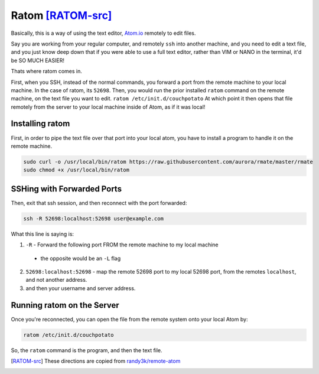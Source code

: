 Ratom [RATOM-src]_
========================

Basically, this is a way of using the text editor, `Atom.io <atom.io>`_ remotely to edit files.

Say you are working from your regular computer, and remotely ``ssh`` into another machine, and you need to edit a text file, and you just know deep down that if you were able to use a full text editor, rather than VIM or NANO in the terminal, it'd be SO MUCH EASIER!

Thats where ratom comes in.

First, when you SSH, instead of the normal commands, you forward a port from the remote machine to your local machine. In the case of ratom, its ``52698``. Then, you would run the prior installed ``ratom`` command on the remote machine, on the text file you want to edit. ``ratom /etc/init.d/couchpotato`` At which point it then opens that file remotely from the server to your local machine inside of Atom, as if it was local!

Installing ratom
-------------------

First, in order to pipe the text file over that port into your local atom, you have to install a program to handle it on the remote machine.

.. code-block:: bash

  sudo curl -o /usr/local/bin/ratom https://raw.githubusercontent.com/aurora/rmate/master/rmate
  sudo chmod +x /usr/local/bin/ratom

SSHing with Forwarded Ports
----------------------------------

Then, exit that ssh session, and then reconnect with the port forwarded:

.. code-block:: bash

  ssh -R 52698:localhost:52698 user@example.com

What this line is saying is:

1. ``-R`` - Forward the following port FROM the remote machine to my local machine

  - the opposite would be an ``-L`` flag

2. ``52698:localhost:52698`` - map the remote 52698 port to my local 52698 port, from the remotes ``localhost``, and not another address.
3. and then your username and server address.

Running ratom on the Server
----------------------------------

Once you're reconnected, you can open the file from the remote system onto your local Atom by:

.. code-block:: bash

  ratom /etc/init.d/couchpotato

So, the ``ratom`` command is the program, and then the text file.

.. [RATOM-src] These directions are copied from `randy3k/remote-atom <https://github.com/randy3k/remote-atom>`_

